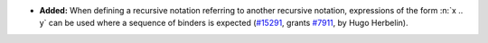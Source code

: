 - **Added:**
  When defining a recursive notation referring to another recursive
  notation, expressions of the form :n:`x .. y` can be used where a
  sequence of binders is expected
  (`#15291 <https://github.com/coq/coq/pull/15291>`_,
  grants `#7911 <https://github.com/coq/coq/issues/7911>`_,
  by Hugo Herbelin).
